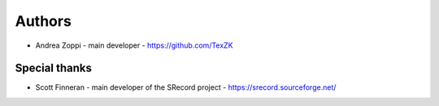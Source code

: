
Authors
=======

* Andrea Zoppi - main developer - https://github.com/TexZK


Special thanks
--------------

* Scott Finneran - main developer of the SRecord project - https://srecord.sourceforge.net/
